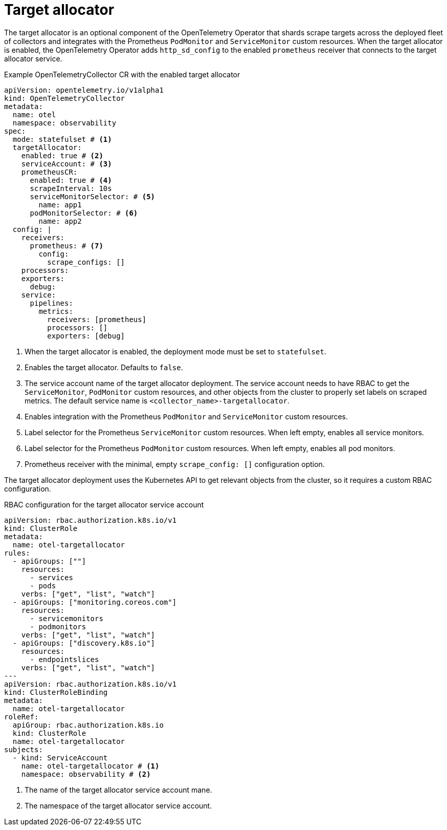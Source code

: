 // Module included in the following assemblies:
//
// * otel/otel-configuring.adoc

:_mod-docs-content-type: REFERENCE
[id="otel-collector-ta-{context}"]
= Target allocator

The target allocator is an optional component of the OpenTelemetry Operator that shards scrape targets across the
deployed fleet of collectors and integrates with the Prometheus `PodMonitor` and `ServiceMonitor` custom resources.
When the target allocator is enabled,  the OpenTelemetry Operator adds `http_sd_config` to the enabled `prometheus` receiver that
connects to the target allocator service.

.Example OpenTelemetryCollector CR with the enabled target allocator
[source,yaml]
----
apiVersion: opentelemetry.io/v1alpha1
kind: OpenTelemetryCollector
metadata:
  name: otel
  namespace: observability
spec:
  mode: statefulset # <1>
  targetAllocator:
    enabled: true # <2>
    serviceAccount: # <3>
    prometheusCR:
      enabled: true # <4>
      scrapeInterval: 10s
      serviceMonitorSelector: # <5>
        name: app1
      podMonitorSelector: # <6>
        name: app2
  config: |
    receivers:
      prometheus: # <7>
        config:
          scrape_configs: []
    processors:
    exporters:
      debug:
    service:
      pipelines:
        metrics:
          receivers: [prometheus]
          processors: []
          exporters: [debug]
----
<1> When the target allocator is enabled, the deployment mode must be set to `statefulset`.
<2> Enables the target allocator. Defaults to `false`.
<3> The service account name of the target allocator deployment. The service account needs to have RBAC to get the `ServiceMonitor`, `PodMonitor` custom resources, and other objects from the cluster to properly set labels on scraped metrics. The default service name is `<collector_name>-targetallocator`.
<4> Enables integration with the Prometheus `PodMonitor` and `ServiceMonitor` custom resources.
<5> Label selector for the Prometheus `ServiceMonitor` custom resources. When left empty, enables all service monitors.
<6> Label selector for the Prometheus `PodMonitor` custom resources. When left empty, enables all pod monitors.
<7> Prometheus receiver with the minimal, empty `scrape_config: []` configuration option.

The target allocator deployment uses the Kubernetes API to get relevant objects from the cluster, so it requires a custom RBAC configuration.

.RBAC configuration for the target allocator service account
[source,yaml]
----
apiVersion: rbac.authorization.k8s.io/v1
kind: ClusterRole
metadata:
  name: otel-targetallocator
rules:
  - apiGroups: [""]
    resources:
      - services
      - pods
    verbs: ["get", "list", "watch"]
  - apiGroups: ["monitoring.coreos.com"]
    resources:
      - servicemonitors
      - podmonitors
    verbs: ["get", "list", "watch"]
  - apiGroups: ["discovery.k8s.io"]
    resources:
      - endpointslices
    verbs: ["get", "list", "watch"]
---
apiVersion: rbac.authorization.k8s.io/v1
kind: ClusterRoleBinding
metadata:
  name: otel-targetallocator
roleRef:
  apiGroup: rbac.authorization.k8s.io
  kind: ClusterRole
  name: otel-targetallocator
subjects:
  - kind: ServiceAccount
    name: otel-targetallocator # <1>
    namespace: observability # <2>
----
<1> The name of the target allocator service account mane.
<2> The namespace of the target allocator service account.
